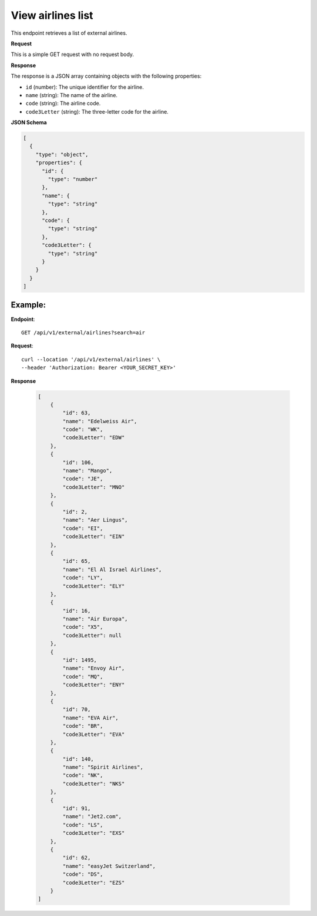 View airlines list
==================

This endpoint retrieves a list of external airlines.

**Request**

This is a simple GET request with no request body.

**Response**

The response is a JSON array containing objects with the following properties:

- ``id`` (number): The unique identifier for the airline.
- ``name`` (string): The name of the airline.
- ``code`` (string): The airline code.
- ``code3Letter`` (string): The three-letter code for the airline.

**JSON Schema**

.. code-block:: json

    [
      {
        "type": "object",
        "properties": {
          "id": {
            "type": "number"
          },
          "name": {
            "type": "string"
          },
          "code": {
            "type": "string"
          },
          "code3Letter": {
            "type": "string"
          }
        }
      }
    ]

Example:
--------

**Endpoint**::

   GET /api/v1/external/airlines?search=air

**Request**::

      curl --location '/api/v1/external/airlines' \
      --header 'Authorization: Bearer <YOUR_SECRET_KEY>'

**Response**

   .. code-block:: json

    [
        {
            "id": 63,
            "name": "Edelweiss Air",
            "code": "WK",
            "code3Letter": "EDW"
        },
        {
            "id": 106,
            "name": "Mango",
            "code": "JE",
            "code3Letter": "MNO"
        },
        {
            "id": 2,
            "name": "Aer Lingus",
            "code": "EI",
            "code3Letter": "EIN"
        },
        {
            "id": 65,
            "name": "El Al Israel Airlines",
            "code": "LY",
            "code3Letter": "ELY"
        },
        {
            "id": 16,
            "name": "Air Europa",
            "code": "X5",
            "code3Letter": null
        },
        {
            "id": 1495,
            "name": "Envoy Air",
            "code": "MQ",
            "code3Letter": "ENY"
        },
        {
            "id": 70,
            "name": "EVA Air",
            "code": "BR",
            "code3Letter": "EVA"
        },
        {
            "id": 140,
            "name": "Spirit Airlines",
            "code": "NK",
            "code3Letter": "NKS"
        },
        {
            "id": 91,
            "name": "Jet2.com",
            "code": "LS",
            "code3Letter": "EXS"
        },
        {
            "id": 62,
            "name": "easyJet Switzerland",
            "code": "DS",
            "code3Letter": "EZS"
        }
    ]
